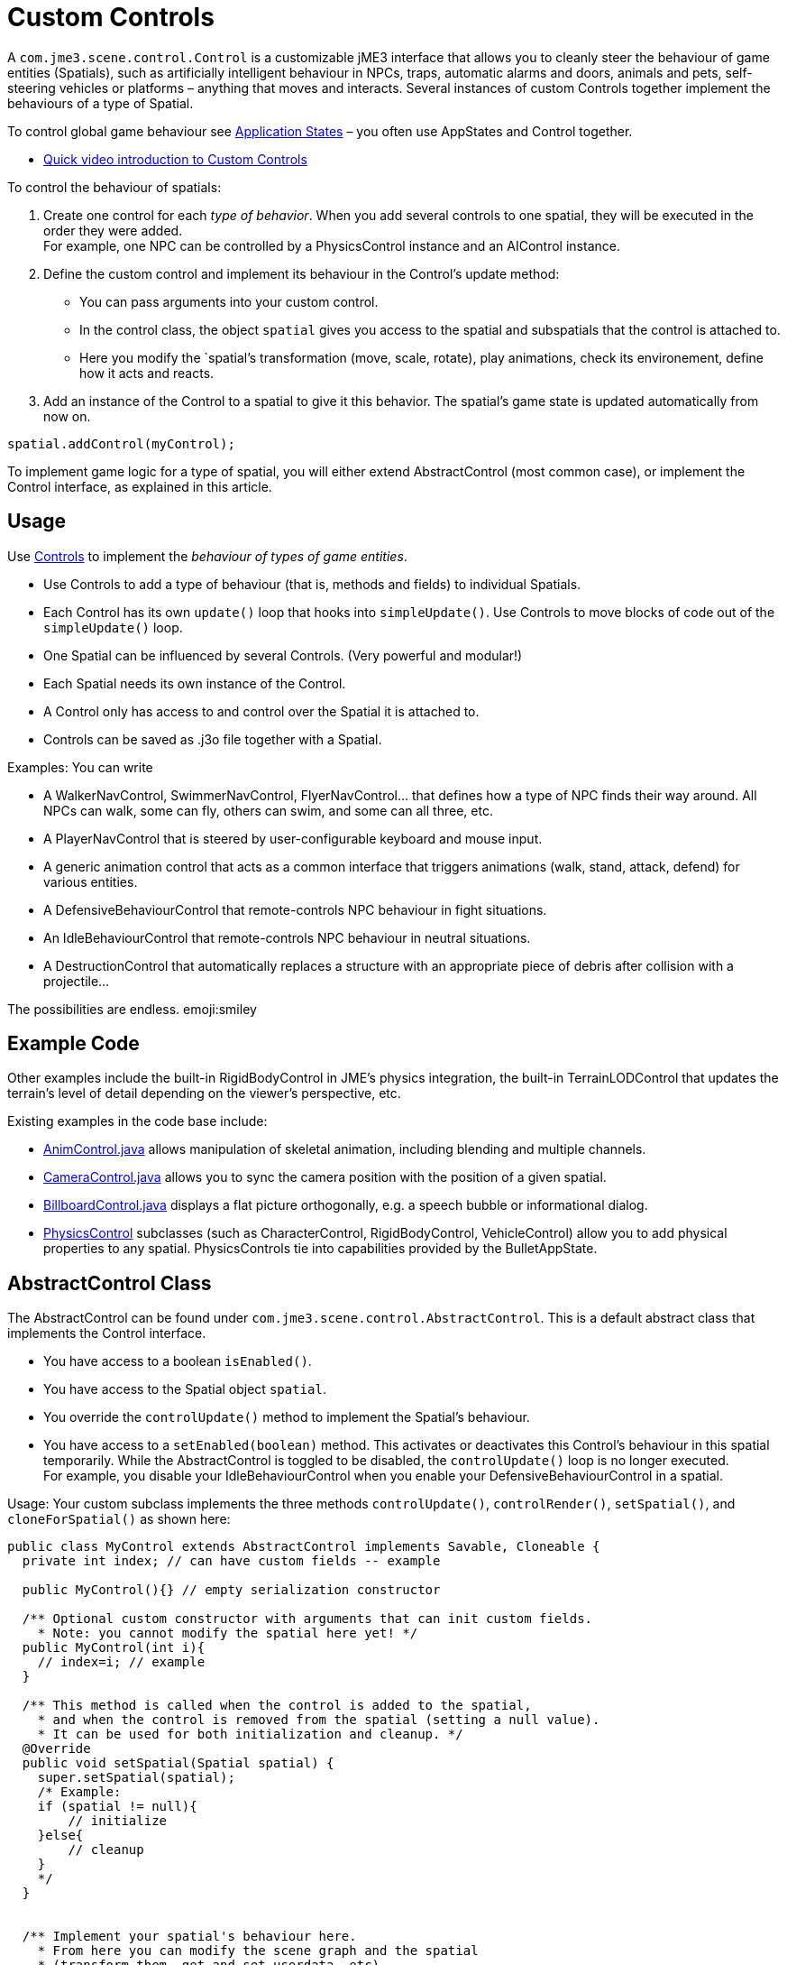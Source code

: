

= Custom Controls

A `com.jme3.scene.control.Control` is a customizable jME3 interface that allows you to cleanly steer the behaviour of game entities (Spatials), such as artificially intelligent behaviour in NPCs, traps, automatic alarms and doors, animals and pets, self-steering vehicles or platforms – anything that moves and interacts. Several instances of custom Controls together implement the behaviours of a type of Spatial. 


To control global game behaviour see <<jme3/advanced/application_states#,Application States>> – you often use AppStates and Control together.


*  link:http://www.youtube.com/watch?v=MNDiZ9YHIpM[Quick video introduction to Custom Controls]

To control the behaviour of spatials:


.  Create one control for each _type of behavior_. When you add several controls to one spatial, they will be executed in the order they were added. +
For example, one NPC can be controlled by a PhysicsControl instance and an AIControl instance.
.  Define the custom control and implement its behaviour in the Control's update method:
**  You can pass arguments into your custom control.
**  In the control class, the object `spatial` gives you access to the spatial and subspatials that the control is attached to.
**  Here you modify the `spatial`'s transformation (move, scale, rotate), play animations, check its environement, define how it acts and reacts. 

.  Add an instance of the Control to a spatial to give it this behavior. The spatial's game state is updated automatically from now on. 
[source,java]

----
spatial.addControl(myControl);
----


To implement game logic for a type of spatial, you will either extend AbstractControl (most common case), or implement the Control interface, as explained in this article.



== Usage

Use <<jme3/advanced/custom_controls#,Controls>> to implement the _behaviour of types of game entities_.


*  Use Controls to add a type of behaviour (that is, methods and fields) to individual Spatials. 
*  Each Control has its own `update()` loop that hooks into `simpleUpdate()`. Use Controls to move blocks of code out of the `simpleUpdate()` loop.
*  One Spatial can be influenced by several Controls. (Very powerful and modular!) 
*  Each Spatial needs its own instance of the Control. 
*  A Control only has access to and control over the Spatial it is attached to.
*  Controls can be saved as .j3o file together with a Spatial. 

Examples: You can write


*  A WalkerNavControl, SwimmerNavControl, FlyerNavControl… that defines how a type of NPC finds their way around. All NPCs can walk, some can fly, others can swim, and some can all three, etc.
*  A PlayerNavControl that is steered by user-configurable keyboard and mouse input.
*  A generic animation control that acts as a common interface that triggers animations (walk, stand, attack, defend) for various entities.
*  A DefensiveBehaviourControl that remote-controls NPC behaviour in fight situations. 
*  An IdleBehaviourControl that remote-controls NPC behaviour in neutral situations. 
*  A DestructionControl that automatically replaces a structure with an appropriate piece of debris after collision with a projectile… 

The possibilities are endless. emoji:smiley



== Example Code

Other examples include the built-in RigidBodyControl in JME's physics integration, the built-in TerrainLODControl that updates the terrain's level of detail depending on the viewer's perspective, etc.


Existing examples in the code base include:


*  link:http://code.google.com/p/jmonkeyengine/source/browse/trunk/engine/src/core/com/jme3/animation/AnimControl.java[AnimControl.java] allows manipulation of skeletal animation, including blending and multiple channels.
*  link:http://code.google.com/p/jmonkeyengine/source/browse/trunk/engine/src/core/com/jme3/scene/control/CameraControl.java[CameraControl.java] allows you to sync the camera position with the position of a given spatial.
*  link:http://code.google.com/p/jmonkeyengine/source/browse/trunk/engine/src/core/com/jme3/scene/control/BillboardControl.java[BillboardControl.java] displays a flat picture orthogonally, e.g. a speech bubble or informational dialog.
*  link:http://code.google.com/p/jmonkeyengine/source/browse/trunk/engine/src/#src%2Fjbullet%2Fcom%2Fjme3%2Fbullet%2Fcontrol[PhysicsControl] subclasses (such as CharacterControl, RigidBodyControl, VehicleControl) allow you to add physical properties to any spatial. PhysicsControls tie into capabilities provided by the BulletAppState.


== AbstractControl Class




The AbstractControl can be found under `com.jme3.scene.control.AbstractControl`. This is a default abstract class that implements the Control interface.


*  You have access to a boolean `isEnabled()`.
*  You have access to the Spatial object `spatial`. 
*  You override the `controlUpdate()` method to implement the Spatial's behaviour. 
*  You have access to a `setEnabled(boolean)` method. This activates or deactivates this Control's behaviour in this spatial temporarily. While the AbstractControl is toggled to be disabled, the `controlUpdate()` loop is no longer executed. +
For example, you disable your IdleBehaviourControl when you enable your DefensiveBehaviourControl in a spatial.

Usage: Your custom subclass implements the three methods `controlUpdate()`, `controlRender()`, `setSpatial()`, and `cloneForSpatial()` as shown here:


[source,java]

----

public class MyControl extends AbstractControl implements Savable, Cloneable {
  private int index; // can have custom fields -- example 
  
  public MyControl(){} // empty serialization constructor
  
  /** Optional custom constructor with arguments that can init custom fields.
    * Note: you cannot modify the spatial here yet! */
  public MyControl(int i){ 
    // index=i; // example 
  } 
  
  /** This method is called when the control is added to the spatial,
    * and when the control is removed from the spatial (setting a null value).
    * It can be used for both initialization and cleanup. */    
  @Override
  public void setSpatial(Spatial spatial) {
    super.setSpatial(spatial);
    /* Example:
    if (spatial != null){
        // initialize
    }else{
        // cleanup
    }
    */
  }


  /** Implement your spatial's behaviour here.
    * From here you can modify the scene graph and the spatial
    * (transform them, get and set userdata, etc).
    * This loop controls the spatial while the Control is enabled. */
  @Override
  protected void controlUpdate(float tpf){
    if(spatial != null) {
      // spatial.rotate(tpf,tpf,tpf); // example behaviour
    }
  }
  
  @Override
  public Control cloneForSpatial(Spatial spatial){
    final MyControl control = new MyControl();
    /* Optional: use setters to copy userdata into the cloned control */
    // control.setIndex(i); // example
    control.setSpatial(spatial);
    return control;
  }
  
  @Override
  protected void controlRender(RenderManager rm, ViewPort vp){
     /* Optional: rendering manipulation (for advanced users) */
  }
  
  @Override
  public void read(JmeImporter im) throws IOException {
      super.read(im);
      // im.getCapsule(this).read(...);
  }
  
  @Override
  public void write(JmeExporter ex) throws IOException {
      super.write(ex);
      // ex.getCapsule(this).write(...);
  }
  
}
----

See also:


*  To learn more about `write()` and `read()`, see <<save_and_load#,Save and Load>>
*  To learn more about `setUserData()`, see <<spatial#,Spatial>>.


== The Control Interface




The Control interface can be found under `com.jme3.scene.control.Control`. It has the following method signatures:


*  `cloneForSpatial(Spatial)`: Clones the Control and attaches it to a clone of the given Spatial. +
Implement this method to be able to <<save_and_load#,save() and load()>> Spatials carrying this Control. +
The AssetManager also uses this method if the same spatial is loaded twice. You can specify which fields you want your object to reuse (e.g. collisionshapes) in this case. 
*  `setEnabled(boolean)`: Toggles a boolean that enables or disables the Control. Goes with accessor `isEnabled();`. You test for it in the `update(float tpf)` loop before you execute anything.
*  There are also some internal methods that you do not call from user code: `setSpatial(Spatial s)`, `update(float tpf);`, `render(RenderManager rm, ViewPort vp)`.

Usage example:
1. Create a custom control interface


[source,java]

----
public interface MyControlInterface extends Control {
    public void setSomething(int x); // optionally, add custom methods
}
----

2. Create custom Controls implementing your Control interface.


[source,java]

----
public class MyControl extends MyCustomClass implements MyControlInterface {

    protected Spatial spatial;

    protected boolean enabled = true;

    public MyControl() { } // empty serialization constructor

    public MyControl(int x) { // custom constructor
        super(x);
    }

    @Override
    public void update(float tpf) {
        if (enabled && spatial != null) {
            // Write custom code to control the spatial here!
        }
    }
    
    @Override
    public void render(RenderManager rm, ViewPort vp) {
        // optional for advanced users, e.g. to display a debug shape
    }
    
    @Override
    public Control cloneForSpatial(Spatial spatial) {
        MyControl control = new MyControl();
        // set custom properties
        control.setSpatial(spatial);
        control.setEnabled(isEnabled()); 
        // set some more properties here...
        return control;
    }
    
    @Override
    public void setEnabled(boolean enabled) {
        this.enabled = enabled;
    }
    
    @Override
    public boolean isEnabled() {
        return enabled;
    }
    
    @Override
    public void setSomething(int z) {
        // You can add custom methods ...
    }
    
    @Override
    public void write(JmeExporter ex) throws IOException {
        super.write(ex);
        OutputCapsule oc = ex.getCapsule(this);
        oc.write(enabled, "enabled", true);
        oc.write(spatial, "spatial", null);
        // write custom variables ....
    }
    @Override
    public void read(JmeImporter im) throws IOException {
        super.read(im);
        InputCapsule ic = im.getCapsule(this);
        enabled = ic.readBoolean("enabled", true);
        spatial = (Spatial) ic.readSavable("spatial", null);
        // read custom variables ....
    }
}
----


== Best Practices

*Tip:* Use the getControl() accessor to get Control objects from Spatials. No need to pass around lots of object references.
Here an example from the link:http://code.google.com/p/monkeyzone/[MonkeyZone] code:


[source,java]

----

public class CharacterAnimControl implements Control {
  ...
  public void setSpatial(Spatial spatial) {
    ...
    animControl      = spatial.getControl(AnimControl.class);
    characterControl = spatial.getControl(CharacterControl.class);
    ...
  }
}
----

*Tip:* You can create custom Control interfaces so a set of different Controls provide the same methods and can be accessed with the interface class type.


[source,java]

----
public interface ManualControl extends Control {
    public void steerX(float value);
    public void steerY(float value);
    public void moveX(float value);
    public void moveY(float value);
    public void moveZ(float value);
   ...
}
----

Then you create custom sub-Controls and implement the methods accordingly to the context:


[source,java]

----
public class ManualVehicleControl   extends ManualControl {...}
----

 and


[source,java]

----
public class ManualCharacterControl extends ManualControl {...}
----

Then add the appropriate controls to spatials:


[source,java]

----

characterSpatial.addControl(new ManualCharacterControl());
...
vehicleSpatial.addControl(new ManualVehicleControl());
...
----

*Tip:* Use the getControl() method on a Spatial to get a specific Control object, and activate its behaviour!


[source,java]

----
ManualControl c = mySpatial.getControl(ManualControl.class);
c.steerX(steerX);
----
